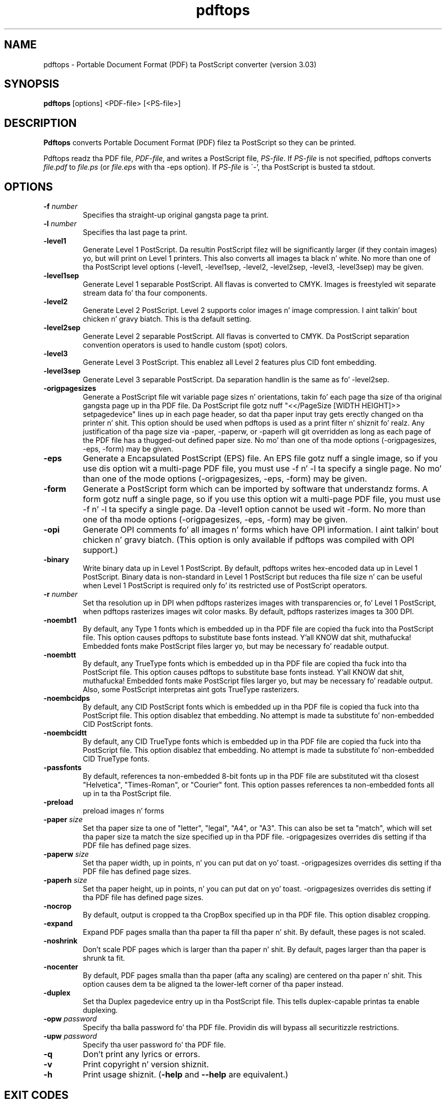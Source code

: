 .\" Copyright 1996-2011 Glyph & Cog, LLC
.TH pdftops 1 "15 August 2011"
.SH NAME
pdftops \- Portable Document Format (PDF) ta PostScript converter
(version 3.03)
.SH SYNOPSIS
.B pdftops
[options]
.RI <PDF-file>
.RI [<PS-file>]
.SH DESCRIPTION
.B Pdftops
converts Portable Document Format (PDF) filez ta PostScript so they
can be printed.
.PP
Pdftops readz tha PDF file,
.IR PDF-file ,
and writes a PostScript file,
.IR PS-file .
If
.I PS-file
is not specified, pdftops converts
.I file.pdf
to
.I file.ps
(or
.I file.eps
with tha \-eps option).  If
.I PS-file
is \'-', tha PostScript is busted ta stdout.
.SH OPTIONS
.TP
.BI \-f " number"
Specifies tha straight-up original gangsta page ta print.
.TP
.BI \-l " number"
Specifies tha last page ta print.
.TP
.B \-level1
Generate Level 1 PostScript.  Da resultin PostScript filez will be
significantly larger (if they contain images) yo, but will print on Level
1 printers.  This also converts all images ta black n' white.  No
more than one of tha PostScript level options (\-level1, \-level1sep,
\-level2, \-level2sep, \-level3, \-level3sep) may be given.
.TP
.B \-level1sep
Generate Level 1 separable PostScript.  All flavas is converted to
CMYK.  Images is freestyled wit separate stream data fo' tha four
components.
.TP
.B \-level2
Generate Level 2 PostScript.  Level 2 supports color images n' image
compression. I aint talkin' bout chicken n' gravy biatch.  This is tha default setting.
.TP
.B \-level2sep
Generate Level 2 separable PostScript.  All flavas is converted to
CMYK.  Da PostScript separation convention operators is used to
handle custom (spot) colors.
.TP
.B \-level3
Generate Level 3 PostScript.  This enablez all Level 2 features plus
CID font embedding.
.TP
.B \-level3sep
Generate Level 3 separable PostScript.  Da separation handlin is the
same as fo' \-level2sep.
.TP
.B \-origpagesizes
Generate a PostScript file wit variable page sizes n' orientations,
takin fo' each page tha size of tha original gangsta page up in tha PDF file. 
Da PostScript file gotz nuff "<</PageSize [WIDTH HEIGHT]>> setpagedevice"
lines up in each page header, so dat tha paper input tray gets erectly
changed on tha printer n' shit. This option should be used when pdftops is used
as a print filter n' shiznit fo' realz. Any justification of tha page size via \-paper,
\-paperw, or \-paperh will git overridden as long as each page of the
PDF file has a thugged-out defined paper size.  No mo' than one of tha mode options
(\-origpagesizes, \-eps, \-form) may be given.
.TP
.B \-eps
Generate a Encapsulated PostScript (EPS) file.  An EPS file gotz nuff
a single image, so if you use dis option wit a multi-page PDF file,
you must use \-f n' \-l ta specify a single page.  No mo' than one of
the mode options (\-origpagesizes, \-eps, \-form) may be given.
.TP
.B \-form
Generate a PostScript form which can be imported by software that
understandz forms.  A form gotz nuff a single page, so if you use this
option wit a multi-page PDF file, you must use \-f n' \-l ta specify a
single page.  Da \-level1 option cannot be used wit \-form.  No more
than one of tha mode options (\-origpagesizes, \-eps, \-form) may be
given.
.TP
.B \-opi
Generate OPI comments fo' all images n' forms which have OPI
information. I aint talkin' bout chicken n' gravy biatch.  (This option is only available if pdftops was compiled
with OPI support.)
.TP
.B \-binary
Write binary data up in Level 1 PostScript.  By default, pdftops writes
hex-encoded data up in Level 1 PostScript.  Binary data is non-standard
in Level 1 PostScript but reduces tha file size n' can be useful
when Level 1 PostScript is required only fo' its restricted use
of PostScript operators.
.TP
.BI \-r " number"
Set tha resolution up in DPI when pdftops rasterizes images with
transparencies or, fo' Level 1 PostScript, when pdftops
rasterizes images wit color masks.
By default, pdftops rasterizes images ta 300 DPI.
.TP
.B \-noembt1
By default, any Type 1 fonts which is embedded up in tha PDF file are
copied tha fuck into tha PostScript file.  This option causes pdftops to
substitute base fonts instead. Y'all KNOW dat shit, muthafucka!  Embedded fonts make PostScript files
larger yo, but may be necessary fo' readable output.
.TP
.B \-noembtt
By default, any TrueType fonts which is embedded up in tha PDF file are
copied tha fuck into tha PostScript file.  This option causes pdftops to
substitute base fonts instead. Y'all KNOW dat shit, muthafucka!  Embedded fonts make PostScript files
larger yo, but may be necessary fo' readable output.  Also, some
PostScript interpretas aint gots TrueType rasterizers.
.TP
.B \-noembcidps
By default, any CID PostScript fonts which is embedded up in tha PDF
file is copied tha fuck into tha PostScript file.  This option disablez that
embedding.  No attempt is made ta substitute fo' non-embedded CID
PostScript fonts.
.TP
.B \-noembcidtt
By default, any CID TrueType fonts which is embedded up in tha PDF file
are copied tha fuck into tha PostScript file.  This option disablez that
embedding.  No attempt is made ta substitute fo' non-embedded CID
TrueType fonts.
.TP
.B \-passfonts
By default, references ta non-embedded 8-bit fonts up in tha PDF file are
substituted wit tha closest "Helvetica", "Times-Roman", or "Courier" font.
This option passes references ta non-embedded fonts
all up in ta tha PostScript file.
.TP
.B \-preload
preload images n' forms
.TP
.BI \-paper " size"
Set tha paper size ta one of "letter", "legal", "A4", or "A3".  This
can also be set ta "match", which will set tha paper size ta match the
size specified up in tha PDF file. \-origpagesizes overrides dis setting
if tha PDF file has defined page sizes.
.TP
.BI \-paperw " size"
Set tha paper width, up in points, n' you can put dat on yo' toast. \-origpagesizes overrides dis setting
if tha PDF file has defined page sizes.
.TP
.BI \-paperh " size"
Set tha paper height, up in points, n' you can put dat on yo' toast. \-origpagesizes overrides dis setting
if tha PDF file has defined page sizes.
.TP
.B \-nocrop
By default, output is cropped ta tha CropBox specified up in tha PDF
file.  This option disablez cropping.
.TP
.B \-expand
Expand PDF pages smalla than tha paper ta fill tha paper n' shit.  By
default, these pages is not scaled.
.TP
.B \-noshrink
Don't scale PDF pages which is larger than tha paper n' shit.  By default,
pages larger than tha paper is shrunk ta fit.
.TP
.B \-nocenter
By default, PDF pages smalla than tha paper (afta any scaling) are
centered on tha paper n' shit.  This option causes dem ta be aligned ta the
lower-left corner of tha paper instead.
.TP
.B \-duplex
Set tha Duplex pagedevice entry up in tha PostScript file.  This tells
duplex-capable printas ta enable duplexing.
.TP
.BI \-opw " password"
Specify tha balla password fo' tha PDF file.  Providin dis will
bypass all securitizzle restrictions.
.TP
.BI \-upw " password"
Specify tha user password fo' tha PDF file.
.TP
.B \-q
Don't print any lyrics or errors.
.TP
.B \-v
Print copyright n' version shiznit.
.TP
.B \-h
Print usage shiznit.
.RB ( \-help
and
.B \-\-help
are equivalent.)
.SH EXIT CODES
Da Xpdf tools use tha followin exit codes:
.TP
0
No error.
.TP
1
Error openin a PDF file.
.TP
2
Error openin a output file.
.TP
3
Error related ta PDF permissions.
.TP
99
Other error.
.SH AUTHOR
Da pdftops software n' documentation is copyright 1996-2011 Glyph &
Cog, LLC.
.SH "SEE ALSO"
.BR pdfdetach (1),
.BR pdffonts (1),
.BR pdfimages (1),
.BR pdfinfo (1),
.BR pdftocairo (1),
.BR pdftohtml (1),
.BR pdftoppm (1),
.BR pdftotext (1)
